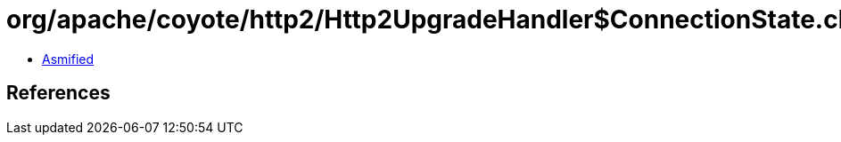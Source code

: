 = org/apache/coyote/http2/Http2UpgradeHandler$ConnectionState.class

 - link:Http2UpgradeHandler$ConnectionState-asmified.java[Asmified]

== References

